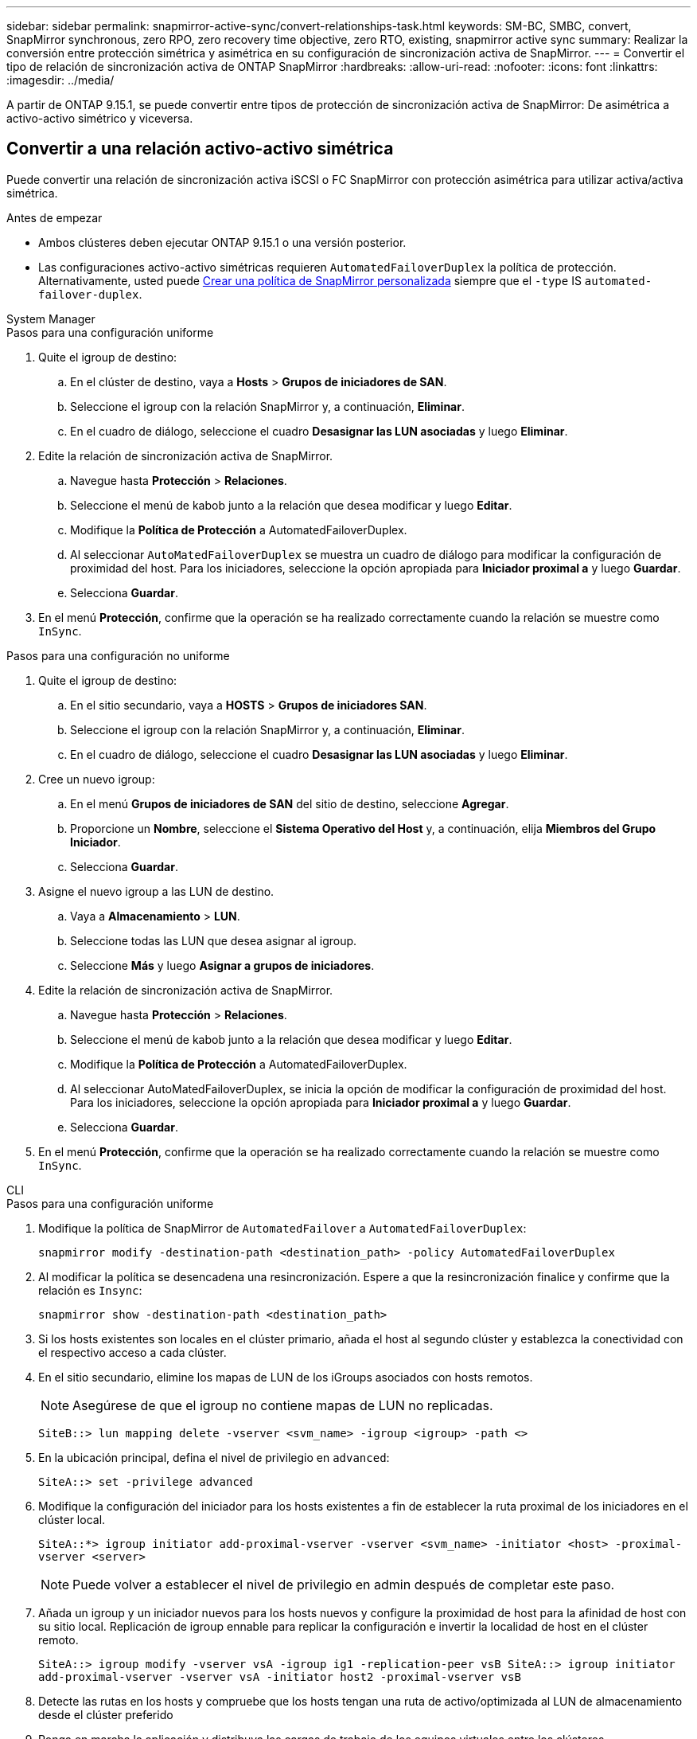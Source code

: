 ---
sidebar: sidebar 
permalink: snapmirror-active-sync/convert-relationships-task.html 
keywords: SM-BC, SMBC, convert, SnapMirror synchronous, zero RPO, zero recovery time objective, zero RTO, existing, snapmirror active sync 
summary: Realizar la conversión entre protección simétrica y asimétrica en su configuración de sincronización activa de SnapMirror. 
---
= Convertir el tipo de relación de sincronización activa de ONTAP SnapMirror
:hardbreaks:
:allow-uri-read: 
:nofooter: 
:icons: font
:linkattrs: 
:imagesdir: ../media/


[role="lead"]
A partir de ONTAP 9.15.1, se puede convertir entre tipos de protección de sincronización activa de SnapMirror: De asimétrica a activo-activo simétrico y viceversa.



== Convertir a una relación activo-activo simétrica

Puede convertir una relación de sincronización activa iSCSI o FC SnapMirror con protección asimétrica para utilizar activa/activa simétrica.

.Antes de empezar
* Ambos clústeres deben ejecutar ONTAP 9.15.1 o una versión posterior.
* Las configuraciones activo-activo simétricas requieren `AutomatedFailoverDuplex` la política de protección. Alternativamente, usted puede xref:../data-protection/create-custom-replication-policy-concept.html[Crear una política de SnapMirror personalizada] siempre que el `-type` IS `automated-failover-duplex`.


[role="tabbed-block"]
====
.System Manager
--
.Pasos para una configuración uniforme
. Quite el igroup de destino:
+
.. En el clúster de destino, vaya a **Hosts** > **Grupos de iniciadores de SAN**.
.. Seleccione el igroup con la relación SnapMirror y, a continuación, **Eliminar**.
.. En el cuadro de diálogo, seleccione el cuadro **Desasignar las LUN asociadas** y luego **Eliminar**.


. Edite la relación de sincronización activa de SnapMirror.
+
.. Navegue hasta **Protección** > **Relaciones**.
.. Seleccione el menú de kabob junto a la relación que desea modificar y luego **Editar**.
.. Modifique la **Política de Protección** a AutomatedFailoverDuplex.
.. Al seleccionar `AutoMatedFailoverDuplex` se muestra un cuadro de diálogo para modificar la configuración de proximidad del host. Para los iniciadores, seleccione la opción apropiada para **Iniciador proximal a** y luego **Guardar**.
.. Selecciona **Guardar**.


. En el menú **Protección**, confirme que la operación se ha realizado correctamente cuando la relación se muestre como `InSync`.


.Pasos para una configuración no uniforme
. Quite el igroup de destino:
+
.. En el sitio secundario, vaya a **HOSTS** > **Grupos de iniciadores SAN**.
.. Seleccione el igroup con la relación SnapMirror y, a continuación, **Eliminar**.
.. En el cuadro de diálogo, seleccione el cuadro **Desasignar las LUN asociadas** y luego **Eliminar**.


. Cree un nuevo igroup:
+
.. En el menú **Grupos de iniciadores de SAN** del sitio de destino, seleccione **Agregar**.
.. Proporcione un **Nombre**, seleccione el **Sistema Operativo del Host** y, a continuación, elija **Miembros del Grupo Iniciador**.
.. Selecciona **Guardar**.


. Asigne el nuevo igroup a las LUN de destino.
+
.. Vaya a **Almacenamiento** > **LUN**.
.. Seleccione todas las LUN que desea asignar al igroup.
.. Seleccione **Más** y luego **Asignar a grupos de iniciadores**.


. Edite la relación de sincronización activa de SnapMirror.
+
.. Navegue hasta **Protección** > **Relaciones**.
.. Seleccione el menú de kabob junto a la relación que desea modificar y luego **Editar**.
.. Modifique la **Política de Protección** a AutomatedFailoverDuplex.
.. Al seleccionar AutoMatedFailoverDuplex, se inicia la opción de modificar la configuración de proximidad del host. Para los iniciadores, seleccione la opción apropiada para **Iniciador proximal a** y luego **Guardar**.
.. Selecciona **Guardar**.


. En el menú **Protección**, confirme que la operación se ha realizado correctamente cuando la relación se muestre como `InSync`.


--
.CLI
--
.Pasos para una configuración uniforme
. Modifique la política de SnapMirror de `AutomatedFailover` a `AutomatedFailoverDuplex`:
+
`snapmirror modify -destination-path <destination_path> -policy AutomatedFailoverDuplex`

. Al modificar la política se desencadena una resincronización. Espere a que la resincronización finalice y confirme que la relación es `Insync`:
+
`snapmirror show -destination-path <destination_path>`

. Si los hosts existentes son locales en el clúster primario, añada el host al segundo clúster y establezca la conectividad con el respectivo acceso a cada clúster.
. En el sitio secundario, elimine los mapas de LUN de los iGroups asociados con hosts remotos.
+

NOTE: Asegúrese de que el igroup no contiene mapas de LUN no replicadas.

+
`SiteB::> lun mapping delete -vserver <svm_name> -igroup <igroup> -path <>`

. En la ubicación principal, defina el nivel de privilegio en `advanced`:
+
`SiteA::> set -privilege advanced`

. Modifique la configuración del iniciador para los hosts existentes a fin de establecer la ruta proximal de los iniciadores en el clúster local.
+
`SiteA::*> igroup initiator add-proximal-vserver -vserver <svm_name> -initiator <host> -proximal-vserver <server>`

+

NOTE: Puede volver a establecer el nivel de privilegio en admin después de completar este paso.

. Añada un igroup y un iniciador nuevos para los hosts nuevos y configure la proximidad de host para la afinidad de host con su sitio local. Replicación de igroup ennable para replicar la configuración e invertir la localidad de host en el clúster remoto.
+
``
SiteA::> igroup modify -vserver vsA -igroup ig1 -replication-peer vsB
SiteA::> igroup initiator add-proximal-vserver -vserver vsA -initiator host2 -proximal-vserver vsB
``

. Detecte las rutas en los hosts y compruebe que los hosts tengan una ruta de activo/optimizada al LUN de almacenamiento desde el clúster preferido
. Ponga en marcha la aplicación y distribuya las cargas de trabajo de los equipos virtuales entre los clústeres.


.Pasos para una configuración no uniforme
. Modifique la política de SnapMirror de `AutomatedFailover` a `AutomatedFailoverDuplex`:
+
`snapmirror modify -destination-path <destination_path> -policy AutomatedFailoverDuplex`

. Al modificar la política se desencadena una resincronización. Espere a que la resincronización finalice y confirme que la relación es `Insync`:
+
`snapmirror show -destination-path <destination_path>`

. Si los hosts existentes son locales en el clúster primario, añada el host al segundo clúster y establezca la conectividad con el respectivo acceso a cada clúster.
. En el sitio secundario, añada un nuevo igroup e iniciador para los nuevos hosts y establezca la proximidad de host para la afinidad del host con su sitio local. Asigne las LUN al igroup.
+
``
SiteB::> igroup create -vserver <svm_name> -igroup <igroup>
SiteB::> igroup add -vserver <svm_name> -igroup  <igroup> -initiator <host_name>
SiteB::> lun mapping create -igroup  <igroup> -path <path_name>
``

. Detecte las rutas en los hosts y compruebe que los hosts tengan una ruta de activo/optimizada al LUN de almacenamiento desde el clúster preferido
. Ponga en marcha la aplicación y distribuya las cargas de trabajo de los equipos virtuales entre los clústeres.


--
====


== Convertir de una relación simétrica activa/activa a una asimétrica iSCSI o FC

Si ha configurado la protección activa/activa simétrica mediante iSCSI o FC, puede convertir la relación a protección asimétrica mediante la CLI de ONTAP .

.Pasos
. Mueva todas las cargas de trabajo de la máquina virtual al host local al clúster de origen.
. Quite la configuración del igroup para los hosts que no gestionan las instancias de la máquina virtual y, a continuación, modifique la configuración del igroup para finalizar la replicación de igroup.
+
`igroup modify -vserver <svm_name> -igroup <igroup> -replication-peer -`

. En el sitio secundario, desasigne las LUN.
+
`SiteB::> lun mapping delete -vserver <svm_name> -igroup <igroup> -path <>`

. En el sitio secundario, elimine la relación activo-activo simétrica.
+
`SiteB::> snapmirror delete -destination-path <destination_path>`

. En el sitio principal, libere la relación activo-activo simétrica.
`SiteA::> snapmirror release -destination-path <destination_path> -relationship-info-only true`
. Desde el sitio secundario, cree una relación con el mismo conjunto de volúmenes con `AutomatedFailover` la política para volver a sincronizar la relación.
+
``
SiteB::> snapmirror create -source-path <source_path> -destination-path <destination_path> -cg-item-mappings <source:@destination> -policy AutomatedFailover
SiteB::> snapmirror resync -destination-path vs1:/cg/cg1_dst -policy <policy_type>
``

+

NOTE: El grupo de coherencia en el sitio secundario debe link:../consistency-groups/delete-task.html["se debe eliminar"]volver a crear la relación. Los volúmenes de destino link:https://kb.netapp.com/onprem/ontap/dp/SnapMirror/How_to_change_a_volume_type_from_RW_to_DP["Se debe convertir a tipo DP"^]. Para convertir los volúmenes en DP, ejecute `snapmirror resync` el comando con una política `MirrorAndVault` que no sea-`AutomatedFailover`: , `MirrorAllSnapshots` O `Sync`.

. Confirme que la relación Mirror State es `Snapmirrored` el Estado de la relación es `Insync`.
+
`snapmirror show -destination-path _destination_path_`

. Vuelva a detectar las rutas desde el host.


.Información relacionada
* link:https://docs.netapp.com/us-en/ontap-cli/snapmirror-delete.html["snapmirror elimina"^]
* link:https://docs.netapp.com/us-en/ontap-cli/snapmirror-modify.html["modificar snapmirror"^]
* link:https://docs.netapp.com/us-en/ontap-cli/snapmirror-release.html["versión de snapmirror"^]
* link:https://docs.netapp.com/us-en/ontap-cli/snapmirror-resync.html["resincronización de SnapMirror"^]
* link:https://docs.netapp.com/us-en/ontap-cli/snapmirror-show.html["espectáculo de Snapmirror"^]


